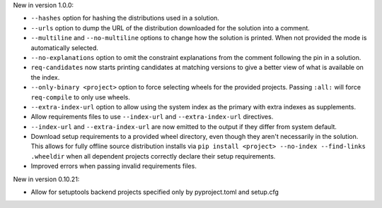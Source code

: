 New in version 1.0.0:

* ``--hashes`` option for hashing the distributions used in a solution.
* ``--urls`` option to dump the URL of the distribution downloaded for the solution into a comment.
* ``--multiline`` and ``--no-multiline`` options to change how the solution is printed. When not provided the mode is automatically selected.
* ``--no-explanations`` option to omit the constraint explanations from the comment following the pin in a solution.
* ``req-candidates`` now starts printing candidates at matching versions
  to give a better view of what is available on the index.
* ``--only-binary <project>`` option to force selecting wheels for the provided projects. Passing ``:all:`` will force ``req-compile`` to only use wheels.
* ``--extra-index-url`` option to allow using the system index as the primary with extra indexes as supplements.
* Allow requirements files to use ``--index-url`` and ``--extra-index-url`` directives.
* ``--index-url`` and ``--extra-index-url`` are now emitted to the output if they differ from system default.
* Download setup requirements to a provided wheel directory, even though they aren't necessarily in the solution. This allows for fully offline source distribution installs via ``pip install <project> --no-index --find-links .wheeldir`` when all dependent projects correctly declare their setup requirements.
* Improved errors when passing invalid requirements files.

New in version 0.10.21:

* Allow for setuptools backend projects specified only by pyproject.toml and setup.cfg
